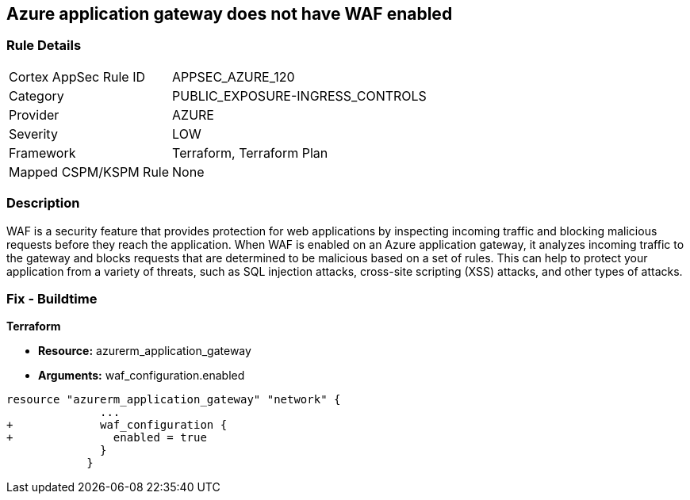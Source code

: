 == Azure application gateway does not have WAF enabled
// Web Application Firewall (WAF) for Azure Application Gateway disabled


=== Rule Details

[cols="1,3"]
|===
|Cortex AppSec Rule ID |APPSEC_AZURE_120
|Category |PUBLIC_EXPOSURE-INGRESS_CONTROLS
|Provider |AZURE
|Severity |LOW
|Framework |Terraform, Terraform Plan
|Mapped CSPM/KSPM Rule |None
|===


=== Description 


WAF is a security feature that provides protection for web applications by inspecting incoming traffic and blocking malicious requests before they reach the application.
When WAF is enabled on an Azure application gateway, it analyzes incoming traffic to the gateway and blocks requests that are determined to be malicious based on a set of rules.
This can help to protect your application from a variety of threats, such as SQL injection attacks, cross-site scripting (XSS) attacks, and other types of attacks.

=== Fix - Buildtime


*Terraform* 


* *Resource:* azurerm_application_gateway
* *Arguments:* waf_configuration.enabled


[source,go]
----
resource "azurerm_application_gateway" "network" {
              ...
+             waf_configuration {
+               enabled = true
              }
            }
----

